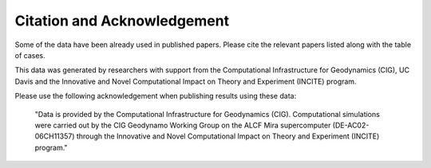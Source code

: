 
Citation and Acknowledgement
=====================================================================

Some of the data have been already used in published papers.
Please cite the relevant papers listed along with the table of cases.

This data was generated by researchers with support from the
Computational Infrastructure for Geodynamics (CIG), UC Davis and the Innovative and Novel Computational Impact on Theory and Experiment (INCITE) program.

Please use the following acknowledgement when publishing results using these data: 

	"Data is provided by the Computational Infrastructure for Geodynamics (CIG).
	Computational simulations were carried out by the CIG Geodynamo Working Group on the ALCF Mira supercomputer (DE-AC02-06CH11357)
	through the Innovative and Novel Computational Impact on Theory and Experiment (INCITE) program."
